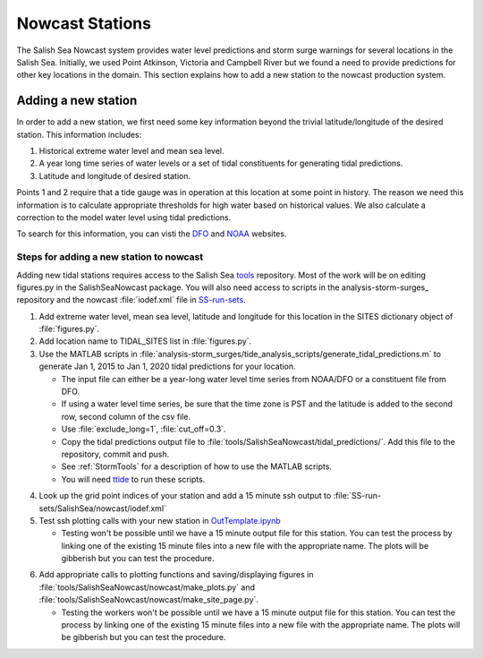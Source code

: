 .. _StormSurgeNowcast:

Nowcast Stations
================

The Salish Sea Nowcast system provides water level predictions and storm surge warnings for several locations in the Salish Sea.
Initially, we used Point Atkinson, Victoria and Campbell River but we found a need to provide predictions for other key locations in the domain.
This section explains how to add a new station to the nowcast production system.


Adding a new station
^^^^^^^^^^^^^^^^^^^^

In order to add a new station, we first need some key information beyond the trivial latitude/longitude of the desired station.
This information includes:

1. Historical extreme water level and mean sea level.
2. A year long time series of water levels or a set of tidal constituents for generating tidal predictions.
3. Latitude and longitude of desired station.

Points 1 and 2 require that a tide gauge was in operation at this location at some point in history.
The reason we need this information is to calculate appropriate thresholds for high water based on historical values.
We also calculate a correction to the model water level using tidal predictions.

To search for this information, you can visti the DFO_ and NOAA_ websites.

.. _DFO: http://www.isdm-gdsi.gc.ca/isdm-gdsi/twl-mne/index-eng.htm

.. _NOAA: https://tidesandcurrents.noaa.gov/stations.html?type=Water+Levels


Steps for adding a new station to nowcast
~~~~~~~~~~~~~~~~~~~~~~~~~~~~~~~~~~~~~~~~~

Adding new tidal stations requires access to the Salish Sea tools_ repository.
Most of the work will be on editing figures.py in the SalishSeaNowcast package.
You will also need access to scripts in the analysis-storm-surges_ repository and the nowcast :file:`iodef.xml` file in SS-run-sets_.

.. _tools: https://bitbucket.org/salishsea/tools

.. _analysis: https://bitbucket.org/salishsea/analysis-storm-surges

.. _SS-run-sets: https://bitbucket.org/salishsea/SS-run-sets


1. Add extreme water level, mean sea level, latitude and longitude for this location in the SITES dictionary object of :file:`figures.py`.
2. Add location name to TIDAL_SITES list in :file:`figures.py`.
3. Use the MATLAB scripts in :file:`analysis-storm_surges/tide_analysis_scripts/generate_tidal_predictions.m` to generate Jan 1, 2015 to Jan 1, 2020 tidal predictions for your location.

   * The input file can either be a year-long water level time series from NOAA/DFO or a constituent file from DFO.
   * If using a water level time series, be sure that the time zone is PST and the latitude is added to the second row, second column of the csv file.
   * Use :file:`exclude_long=1`, :file:`cut_off=0.3`.
   * Copy the tidal predictions output file to :file:`tools/SalishSeaNowcast/tidal_predictions/`. Add this file to the repository, commit and push.
   * See :ref:`StormTools` for a description of how to use the MATLAB scripts.
   * You will need ttide_ to run these scripts.

.. _ttide: https://www.eoas.ubc.ca/~rich/#T_Tide

4. Look up the grid point indices of your station and add a 15 minute ssh output to :file:`SS-run-sets/SalishSea/nowcast/iodef.xml`
5. Test ssh plotting calls with your new station in OutTemplate.ipynb_

   * Testing won't be possible until we have a 15 minute output file for this station. You can test the process by linking one of the existing 15 minute files into a new file with the appropriate name. The plots will be gibberish but you can test the procedure.

.. _OutTemplate.ipynb: https://nbviewer.jupyter.org/urls/bitbucket.org/salishsea/tools/raw/tip/SalishSeaNowcast/nowcast/notebooks/Out_Template.ipynb

6. Add appropriate calls to plotting functions and saving/displaying figures in :file:`tools/SalishSeaNowcast/nowcast/make_plots.py` and :file:`tools/SalishSeaNowcast/nowcast/make_site_page.py`.

   * Testing the workers won't be possible until we have a 15 minute output file for this station. You can test the process by linking one of the existing 15 minute files into a new file with the appropriate name. The plots will be gibberish but you can test the procedure.


